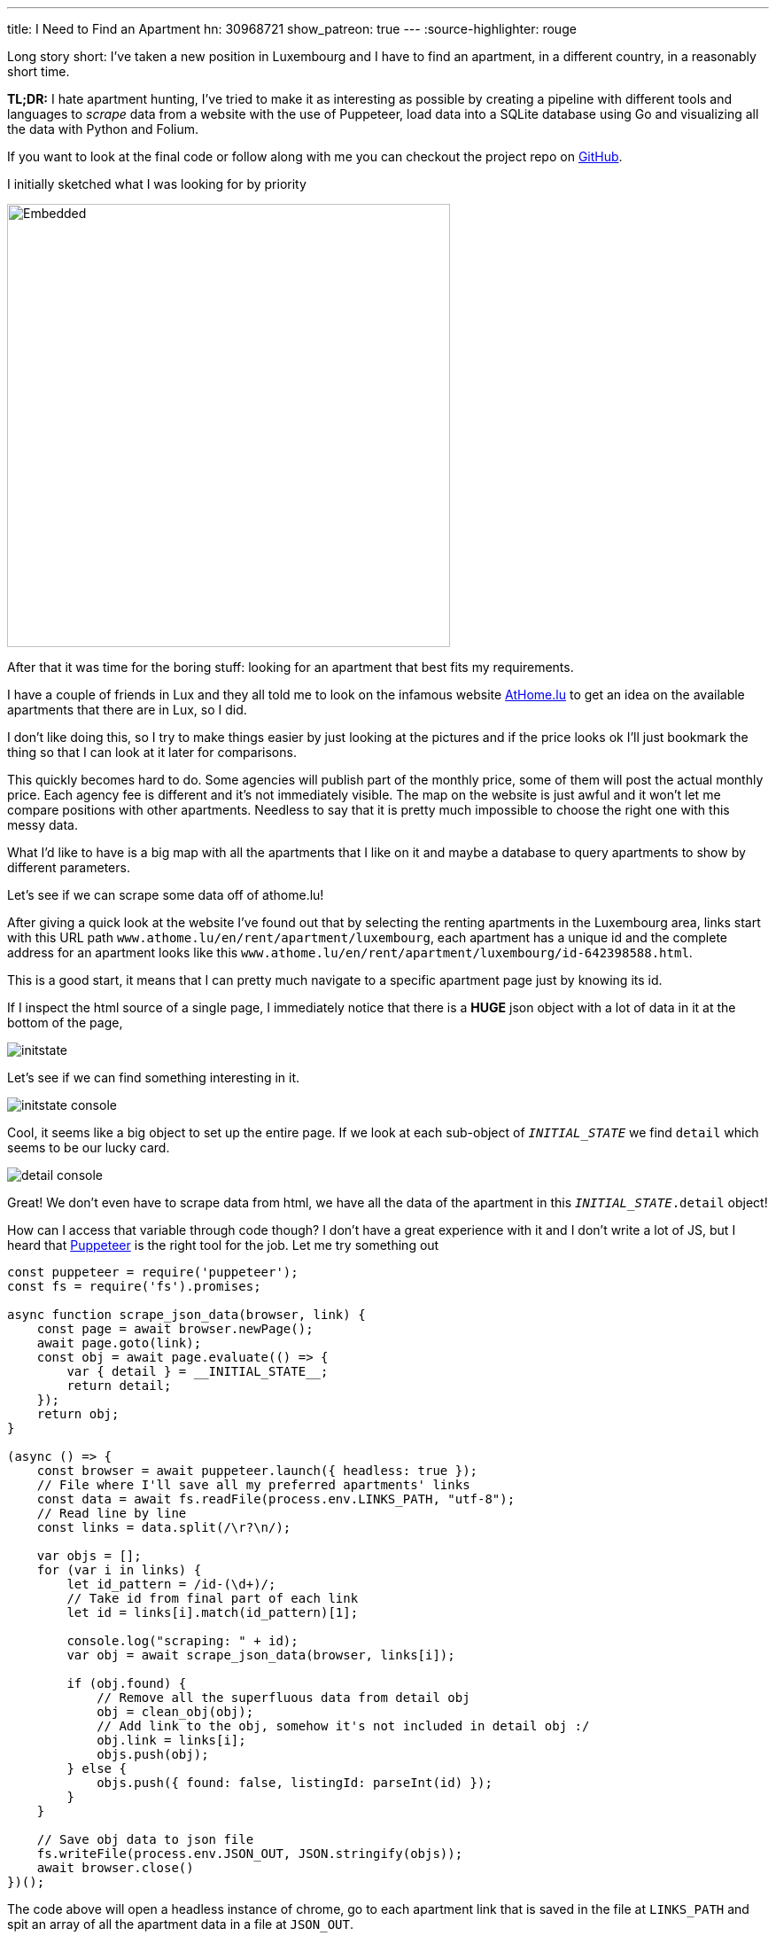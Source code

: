 ---
title: I Need to Find an Apartment
hn: 30968721
show_patreon: true
---
:source-highlighter: rouge

Long story short: I've taken a new position in Luxembourg and I have to
find an apartment, in a different country, in a reasonably short time.

[note]
--
*TL;DR:* I hate apartment hunting, I've tried to make it as interesting
as possible by creating a pipeline with different tools and languages
to _scrape_ data from a website with the use of Puppeteer, load data into
a SQLite database using Go and visualizing all the data with Python and Folium.
--

If you want to look at the final code or follow along with me
you can checkout the project repo on
https://github.com/mattrighetti/athome-scraper[GitHub].

I initially sketched what I was looking for by priority

image::/assets/images/sketch.svg[Embedded,500,opts=inline]

After that it was time for the boring stuff: looking for an apartment
that best fits my requirements.

I have a couple of friends in Lux and they all told me to look on the infamous
website https://athome.lu[AtHome.lu] to get an idea on the available
apartments that there are in Lux, so I did.

I don't like doing this, so I try to make things easier by just
looking at the pictures and if the price looks ok I'll just bookmark
the thing so that I can look at it later for comparisons.

This quickly becomes hard to do. Some agencies will publish part of the
monthly price, some of them will post the actual monthly price. Each
agency fee is different and it's not immediately visible. The map
on the website is just awful and it won't let me compare positions with other
apartments. Needless to say that it is pretty much impossible to choose
the right one with this messy data.

What I'd like to have is a big map with all the apartments that I like on
it and maybe a database to query apartments to show by different parameters.

Let's see if we can scrape some data off of athome.lu!

After giving a quick look at the website I've found out that by selecting
the renting apartments in the Luxembourg area, links start with this URL path
`www.athome.lu/en/rent/apartment/luxembourg`, each apartment
has a unique id and the complete address for an apartment looks like this
`www.athome.lu/en/rent/apartment/luxembourg/id-642398588.html`.

This is a good start, it means that I can pretty much navigate to a specific apartment
page just by knowing its id.

If I inspect the html source of a single page, I immediately notice that there
is a *HUGE* json object with a lot of data in it at the bottom of the page,

image::/assets/images/initstate.png[]

Let's see if we can find something interesting in it.

image::/assets/images/initstate_console.png[]

Cool, it seems like a big object to set up the entire page. If we look at
each sub-object of `__INITIAL_STATE__` we find `detail` which
seems to be our lucky card.

image::/assets/images/detail_console.png[]

Great! We don't even have to scrape data from html, we have all the data of the
apartment in this `__INITIAL_STATE__.detail` object!

How can I access that variable through code though? I don't have a great experience with it
and I don't write a lot of JS, but I heard that https://developers.google.com/web/tools/puppeteer/[Puppeteer]
is the right tool for the job. Let me try something out

```javascript
const puppeteer = require('puppeteer');
const fs = require('fs').promises;

async function scrape_json_data(browser, link) {
    const page = await browser.newPage();
    await page.goto(link);
    const obj = await page.evaluate(() => {
        var { detail } = __INITIAL_STATE__;
        return detail;
    });
    return obj;
}

(async () => {
    const browser = await puppeteer.launch({ headless: true });
    // File where I'll save all my preferred apartments' links
    const data = await fs.readFile(process.env.LINKS_PATH, "utf-8");
    // Read line by line
    const links = data.split(/\r?\n/);

    var objs = [];
    for (var i in links) {
        let id_pattern = /id-(\d+)/;
        // Take id from final part of each link
        let id = links[i].match(id_pattern)[1];

        console.log("scraping: " + id);
        var obj = await scrape_json_data(browser, links[i]);

        if (obj.found) {
            // Remove all the superfluous data from detail obj
            obj = clean_obj(obj);
            // Add link to the obj, somehow it's not included in detail obj :/
            obj.link = links[i];
            objs.push(obj);
        } else {
            objs.push({ found: false, listingId: parseInt(id) });
        }
    }

    // Save obj data to json file
    fs.writeFile(process.env.JSON_OUT, JSON.stringify(objs));
    await browser.close()
})();
```

The code above will open a headless instance of chrome, go to each
apartment link that is saved in the file at `LINKS_PATH` and
spit an array of all the apartment data in a file at `JSON_OUT`.

We were lucky this time, we didn't have to go through scraping html,
and this would have probably been the most boring part of the entire process.
The next steps will be about storing data in a database and visualizing it,
but first let's write a https://github.com/casey/just[justfile]
(alternative to a Makefile) that will make our life easier when we
need to execute commands.

```justfile
base     := justfile_directory()
json_out := "/tmp/res.json"
links    := base + "/homes.txt"

scrape:
    LINKS_PATH={{links}} \
    JSON_OUT={{json_out}} \
    node scraper/main.js
```

I can now scrape data by just typing

```Shell session
$ just scrape
```

I want to save all the data to a sqlite database
so that I can conveniently check, query and get
apartments info whenever I want and however I want.

Let's move away from js and switch to a compiled language,
Go will fit perfectly for this, it's fast and easy to use.

The binary will parse the entire json file that the scraper created
and load each apartment to the `apartment` table in sqlite.

I didn't show it before, but this is my final, cleaned-from-useless-stuff
`Apartment` struct with some tag annotations to read from json and load into
sqlite by using https://github.com/jmoiron/sqlx[sqlx].

```go
type Apartment struct {
	Found                  bool      `json:"found,omitempty" db:"found,omitempty"`
	ListingId              uint32    `json:"listingId,omitempty" db:"listingId,omitempty"`
	ListingAgencyReference string    `json:"listingAgencyReference,omitempty" db:"listingAgencyReference,omitempty"`
	IsSoldProperty         bool      `json:"isSoldProperty,omitempty" db:"isSoldProperty,omitempty"`
	Region                 string    `json:"region,omitempty" db:"region,omitempty"`
	CityName               string    `json:"cityName,omitempty" db:"cityName,omitempty"`
	Lon                    float64   `json:"lon,omitempty" db:"lon,omitempty"`
	Lat                    float64   `json:"lat,omitempty" db:"lat,omitempty"`
	Price                  int       `json:"price,omitempty" db:"price,omitempty"`
	ChargesPrice           int       `json:"chargesPrice,omitempty" db:"chargesPrice,omitempty"`
	Caution                float32   `json:"caution,omitempty" db:"caution,omitempty"`
	AgencyFee              string    `json:"agency_fee,omitempty" db:"agency_fee,omitempty"`
	PropertySubType        string    `json:"propertySubType,omitempty" db:"propertySubType,omitempty"`
	PublisherId            int       `json:"publisher_id,omitempty" db:"publisher_id,omitempty"`
	PublisherRemoteVisit   bool      `json:"publisher_remote_visit,omitempty" db:"publisher_remote_visit,omitempty"`
	PublisherPhone         string    `json:"publisher_phone,omitempty" db:"publisher_phone,omitempty"`
	PublisherName          string    `json:"publisher_name,omitempty" db:"publisher_name,omitempty"`
	PublisherAthomeId      string    `json:"publisher_athome_id,omitempty" db:"publisher_athome_id,omitempty"`
	PropertySurface        float64   `json:"propertySurface,omitempty" db:"propertySurface,omitempty"`
	BuildingYear           string    `json:"buildingYear,omitempty" db:"buildingYear,omitempty"`
	FloorNumber            string    `json:"floorNumber,omitempty" db:"floorNumber,omitempty"`
	BathroomsCount         int       `json:"bathroomsCount,omitempty" db:"bathroomsCount,omitempty"`
	BedroomsCount          int       `json:"bedroomsCount,omitempty" db:"bedroomsCount,omitempty"`
	BalconiesCount         int       `json:"balconiesCount,omitempty" db:"balconiesCount,omitempty"`
	CarparkCount           int       `json:"carparkCount,omitempty" db:"carparkCount,omitempty"`
	GaragesCount           int       `json:"garagesCount,omitempty" db:"garagesCount,omitempty"`
	HasLivingRoom          bool      `json:"hasLivingRoom,omitempty" db:"hasLivingRoom,omitempty"`
	HasKitchen             bool      `json:"hasKitchen,omitempty" db:"hasKitchen,omitempty"`
	Availability           string    `json:"availability,omitempty" db:"availability,omitempty"`
	Media                  *[]string `json:"media,omitempty" db:"media,omitempty"`
	Description            string    `json:"description,omitempty" db:"description,omitempty"`
	Link                   string    `json:"link,omitempty" db:"link,omitempty"`
	CreatedAt              string    `json:"createdAt,omitempty" db:"createdAt,omitempty"`
	UpdatedAt              string    `json:"updatedAt,omitempty" db:"updatedAt,omitempty"`
}
```

I might change my mind later down the road on the data that I want to keep
in each `Apartment` struct, so I might want to make changes to the database structure,
and therefore the queries to insert and update the database too. To make this a bit more
flexible I will use a yaml file to save any database migration and insert/update
queries to the database.

```yaml
migrations: |
  CREATE TABLE IF NOT EXISTS apartment(
      found BOOL,
      listingId INTEGER PRIMARY KEY,
      ...
      description TEXT,
      link TEXT,
      createdAt TIMESTAMP DEFAULT CURRENT_TIMESTAMP,
      updatedAt TIMESTAMP DEFAULT CURRENT_TIMESTAMP
  );


insertQuery: |
    INSERT INTO apartment(found,listingId,listingAgencyReference,isSoldProperty,region,cityName,
                          lon,lat,price,chargesPrice,caution,agency_fee,propertySubType,publisher_id,
                          publisher_remote_visit,publisher_phone,publisher_name,publisher_athome_id,
                          propertySurface,buildingYear,floorNumber,bathroomsCount,bedroomsCount,balconiesCount,
                          garagesCount,carparkCount,hasLivingRoom,hasKitchen,availability,media,description,link)
    VALUES (?,?,?,?,?,?,?,?,?,?,?,?,?,?,?,?,?,?,?,?,?,?,?,?,?,?,?,?,?,?,?,?)


updateQuery: |
    UPDATE apartment
    SET found = ?, listingId = ?, listingAgencyReference = ?, isSoldProperty = ?, region = ?, cityName = ?, lon = ?, lat = ?, price = ?,
        chargesPrice = ?, caution = ?, agency_fee = ?, propertySubType = ?, publisher_id = ?, publisher_remote_visit = ?, publisher_phone = ?,
        publisher_name = ?, publisher_athome_id = ?, propertySurface = ?, buildingYear = ?, floorNumber = ?, bathroomsCount = ?,
        bedroomsCount = ?, balconiesCount = ?, garagesCount = ?, carparkCount = ?, hasLivingRoom = ?, hasKitchen = ?,
        availability = ?, media = ?, description = ?, link = ?, updatedAt = CURRENT_TIMESTAMP
    WHERE listingId = ?
```

After setting up these basic features and with a little more code
I can compile the program and run it so that it will load the previous
json file into my sqlite `apartment` table.

Let's add some more commands to the justfile that we've
created previously.

```justfile
db_path  := base + "/db.sqlite"

gobuild:
    cd {{base}}/loader; go build cmd/main.go

load: gobuild
    CONFIG_PATH={{base}}/loader/config.yaml \
    JSON_OUT={{json_out}} \
    DB_PATH={{db_path}} \
    {{base}}/loader/main

fetch: scrape load
```

Let's load the data into database

```Shell session
$ just load
> OR
$ just fetch
> which will first scrape data and then load it in the database
> justfiles are cool!
```

Just to get some specs, this runs fast. Take a look

```Shell session
$ cat home.txt | wc
  65      66    4469
$ time just load
just load  0.38s user 0.52s system 220% cpu 0.408 total
```

I now have all the data that I scraped in my nice and super fast
database, ready to be queried with the craziest query that comes
to my mind, I can think of some.

We're at a going point at the moment, I have a lot of parameters
with which I can query apartments that I like. I can select them by
non-decreasing price, by area and if I add some more complex Haversine
formulae I could also sort them by distance from the city centre or any
other map coordinates.

I won't stop here though. I have some interesting little vars in
each apartment data: `lat`, `lon`. I don't want to waste geo data!
It's nice and fun to just look at tabular data, but I think I could
get an easier idea of the location just by plotting stuff on a map.

I want to code something quick with the smallest amount of code, so I'll
go with Python and Jupyter notebook in conjunction with
https://python-visualization.github.io/folium/[Folium] which is
a library that generates https://leafletjs.com/[Leaflet] maps.

Let's setup the map with my point of interest

```python
import folium

lux_coords = [49.611622, 6.131935]
map_ = folium.Map(location = lux_coords, zoom_start = 10)

interesting_coords = [49.630033, 6.168936]
folium.Marker(location=interesting_coords, popup="Point of interest", icon=folium.Icon(color='red')).add_to(map_)

folium.Circle(location=interesting_coords, radius=5000, color='green', opacity=0.5, weight=2).add_to(map_)
folium.Circle(location=interesting_coords, radius=10000, color='yellow', opacity=0.5, weight=2).add_to(map_)
folium.Circle(location=interesting_coords, radius=15000, color='orange', opacity=0.5, weight=2).add_to(map_)
folium.Circle(location=interesting_coords, radius=20000, color='red', opacity=0.5, weight=2).add_to(map_)
```

This will show a map centered on Lux, with a cool red pin on my point of interest
and to get a better idea of the distance, I also added some circles with a radius of
5km, 10km, 15km and 20km. This is extremely useful because I can discard immediately
by looking at the map of apartments that are too far from my point of interest.

image::/assets/images/poi.png[]

Before going crazy with SQL I need to add my scraped apartments
to the map and for the sake of simplicity I will query them all here

```python
import os
import sqlite3


def getApartments(db):
    cur = db.cursor()
    cur.execute(
        """
        SELECT *
        FROM apartment
        WHERE
            found = TRUE
        """
    )

    return [Apartment(row) for row in cur.fetchall()]


def addApartment(map_, a):
    popup = folium.Popup(a._popup_(), max_width=450)
    folium.Marker(
        location=[a.lat, a.lon],
        popup=popup,
        # I can use fontawesome to change the pin icon
        icon=folium.Icon(color=a._get_color(), icon=a._get_icon(), prefix="fa")
    ).add_to(map_)


db = sqlite3.connect(os.environ["DB_PATH"])
apartments = getApartments(db)
for a in apartments:
    addApartment(map_, a)
map_
```

image::/assets/images/poi_apartments.png[]

And here we have it! Definitely a much better experience
than going back and forth on the website and drawing on a map
all the apartments one by one, right?

In the code above you can see that I've used a custom popup for each
apartment. With Folium we can use HTML to customize the pin's popup
with the most important information I want to see (i.e. monthly total price, initial fee,
caution etc.)


```python
def _popup_(self):
    return f"""
    <h4>Info</h4>
    <b>ID: </b>{self.listingId}<br>
    <b>Monthly Price: </b>{self.price}<br>
    <b>Monthly Charge: </b>{self.chargesPrice}<br>
    <b>Caution: </b>{self.caution}<br>
    <b>Agency Fee: </b>{self.agencyFee}
    <br>
    <h4>Total</h4>
    <b>Monthly: </b>{self.price + self.chargesPrice}<br>
    <b>Initial: </b>{self.caution + self.agencyFee}<br><br>
    <a href="{self.link}" target="_blank">Page</a><br>
    <a href="{self.galleryLink}" target="_blank">Gallery</a><br>
    """
```

image::/assets/images/popup.png[]

That's just what I wanted, I can now see on the map which are the best
located apartments in Lux and immediately get to see the info that I'm
interested in the most!

Why would I save the data on a database if I don't use SQL at all?
Let's say that I have a base budget of 1000€ and I want to show only
the apartments on which I would have to spend an incremental amount of 200€,
I could simply change the SQL query to

```sql
SELECT *
FROM apartment
WHERE
    found = TRUE AND
    listingId IN (
        SELECT listingId
        FROM apartment
        WHERE
            found = TRUE AND
            price + chargesPrice < 1000 + 200
    )
```

Phewww, if you're still here reading all this you deserve a bonus point.

Imagine I saw a very cool apartment that looks like a very good deal but
it's a bit out of the city, what's the best way to know how much it is going
to take me to get from that apartment to my point of interest with public transportation?

If you paid close attention to the image above you might already know the answer,
Google Maps of course! Google Maps is very cool, you can get directions from
position x to position y by visiting `www.google.com/maps/dir/x.lat,x.lon/y.lat,y.lon`.

All I need to do is add `<a href="{self.mapsDir}" target="_blank">Maps Directions</a>`
to the popup dialog I pasted above and I will have a very handy link that
will open Google Maps on a new tab with the time travel from position x to y.

This will save me so much time, you have no idea!

Why don't we finish this by completing our justfile? In the end I
want to type a single command and be shown the map with all the apartments
that I saved on my file.

```justfile
open:
    DB_PATH={{db_path}} \
    jupyter notebook \
    {{base}}/analyzer/apartments.ipynb

show: fetch open
```

That is so convenient, I can finally only look at pictures of cool
apartments, save the link on my file and at the end of the day type

```Shell session
$ just show
```

Life is good now, at least I made the process funnier and more efficient
than before!

The only thing that is _very slow_ at the moment is the first js snippet,
it takes ~1s to get a single apartment, multiply
that for 100 apartments and you will have to wait for a couple of minutes before
seeing all the pins on the map. The immediate solution would be to make multiple
page requests at a time but I'm not much of an expert with `Promise`s so I think
I'll stick with this solution until I'm not bored again to wait
for the tool to scrape each link.

I now need to get back to hunting that apartment, wish me luck!

